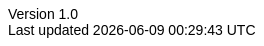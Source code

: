 :doctype: book
:author: Thamme Gowda
//:orgname: University of Southern California
:email: tgowdan@gmail.com
:revnumber: 1.0
:revdate: Oct 1st, 2022
:encoding: utf-8
:lang: en
:icons: font
//:iconfont-cdn: https://use.fontawesome.com/e4c112ca64.css
:icon-set: pf
:toc: left
:toclevels: 3
:data-uri:
:sectnums:
:sectnumlevels: 4
:stem: 
//injects google analytics to <head>
//:docinfo2:
:hide-uri-scheme:
:source-highlighter: rouge
//:source-highlighter: highlight.js
:xrefstyle: full
ifdef::backend-pdf[]
:pdf-theme:my-pdf-theme
//:pdf-themesdir: {docdir}
//:title-logo-image: image:sample-banner.svg[pdfwidth=4.25in,align=center]
:source-highlighter: rouge
:rouge-style: github
endif::[]

:head-imported: 1

// Plugin options: https://github.com/asciidoctor/asciidoctor-bibtex#configuration
// See all styles https://github.com/citation-style-language/styles
//:bibtex-style: natbib-plainnat-author-date
//:bibtex-file: references.bib
//:bibtex-order: appearance
//:bibtex-format: asciidoc

// .asciidoctorconfig

ifdef::backend-html5[]
++++
<style type="text/css">
body {
    font-family: "Linux Libertine O", "Helvetica"
}
h1, h2, h3, h4, h5 {
    font-family: "Linux Libertine O", "Helvetica"
}
#header, #content, #footnotes, #footer {
  width: 100%;
  margin: 0 auto;
  max-width: 120em;
}
</style>
++++
endif::backend-html5[]
//endif::attribsimported[]